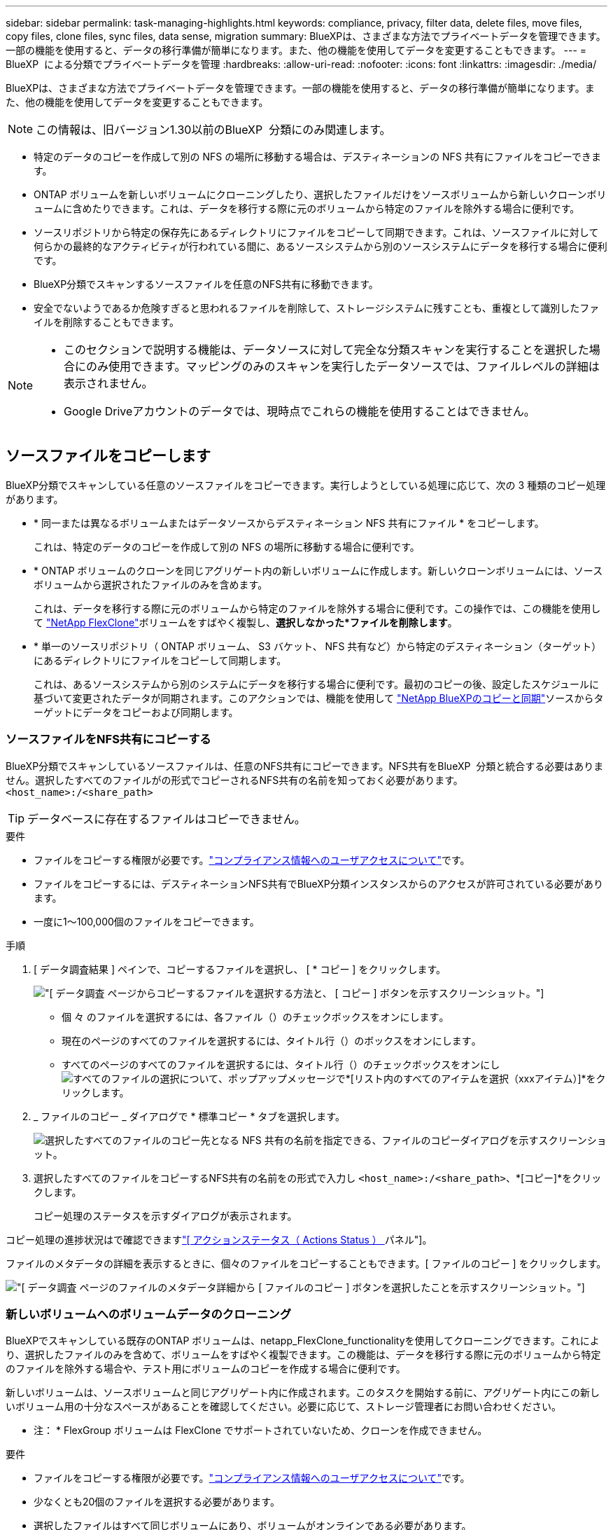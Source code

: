 ---
sidebar: sidebar 
permalink: task-managing-highlights.html 
keywords: compliance, privacy, filter data, delete files, move files, copy files, clone files, sync files, data sense, migration 
summary: BlueXPは、さまざまな方法でプライベートデータを管理できます。一部の機能を使用すると、データの移行準備が簡単になります。また、他の機能を使用してデータを変更することもできます。 
---
= BlueXP  による分類でプライベートデータを管理
:hardbreaks:
:allow-uri-read: 
:nofooter: 
:icons: font
:linkattrs: 
:imagesdir: ./media/


[role="lead"]
BlueXPは、さまざまな方法でプライベートデータを管理できます。一部の機能を使用すると、データの移行準備が簡単になります。また、他の機能を使用してデータを変更することもできます。


NOTE: この情報は、旧バージョン1.30以前のBlueXP  分類にのみ関連します。

* 特定のデータのコピーを作成して別の NFS の場所に移動する場合は、デスティネーションの NFS 共有にファイルをコピーできます。
* ONTAP ボリュームを新しいボリュームにクローニングしたり、選択したファイルだけをソースボリュームから新しいクローンボリュームに含めたりできます。これは、データを移行する際に元のボリュームから特定のファイルを除外する場合に便利です。
* ソースリポジトリから特定の保存先にあるディレクトリにファイルをコピーして同期できます。これは、ソースファイルに対して何らかの最終的なアクティビティが行われている間に、あるソースシステムから別のソースシステムにデータを移行する場合に便利です。
* BlueXP分類でスキャンするソースファイルを任意のNFS共有に移動できます。
* 安全でないようであるか危険すぎると思われるファイルを削除して、ストレージシステムに残すことも、重複として識別したファイルを削除することもできます。


[NOTE]
====
* このセクションで説明する機能は、データソースに対して完全な分類スキャンを実行することを選択した場合にのみ使用できます。マッピングのみのスキャンを実行したデータソースでは、ファイルレベルの詳細は表示されません。
* Google Driveアカウントのデータでは、現時点でこれらの機能を使用することはできません。


====


== ソースファイルをコピーします

BlueXP分類でスキャンしている任意のソースファイルをコピーできます。実行しようとしている処理に応じて、次の 3 種類のコピー処理があります。

* * 同一または異なるボリュームまたはデータソースからデスティネーション NFS 共有にファイル * をコピーします。
+
これは、特定のデータのコピーを作成して別の NFS の場所に移動する場合に便利です。

* * ONTAP ボリュームのクローンを同じアグリゲート内の新しいボリュームに作成します。新しいクローンボリュームには、ソースボリュームから選択されたファイルのみを含めます。
+
これは、データを移行する際に元のボリュームから特定のファイルを除外する場合に便利です。この操作では、この機能を使用して https://docs.netapp.com/us-en/ontap/volumes/flexclone-efficient-copies-concept.html["NetApp FlexClone"^]ボリュームをすばやく複製し、*選択しなかった*ファイルを削除します*。

* * 単一のソースリポジトリ（ ONTAP ボリューム、 S3 バケット、 NFS 共有など）から特定のデスティネーション（ターゲット）にあるディレクトリにファイルをコピーして同期します。
+
これは、あるソースシステムから別のシステムにデータを移行する場合に便利です。最初のコピーの後、設定したスケジュールに基づいて変更されたデータが同期されます。このアクションでは、機能を使用して https://docs.netapp.com/us-en/bluexp-copy-sync/concept-cloud-sync.html["NetApp BlueXPのコピーと同期"^]ソースからターゲットにデータをコピーおよび同期します。





=== ソースファイルをNFS共有にコピーする

BlueXP分類でスキャンしているソースファイルは、任意のNFS共有にコピーできます。NFS共有をBlueXP  分類と統合する必要はありません。選択したすべてのファイルがの形式でコピーされるNFS共有の名前を知っておく必要があります。 `<host_name>:/<share_path>`


TIP: データベースに存在するファイルはコピーできません。

.要件
* ファイルをコピーする権限が必要です。link:concept-cloud-compliance.html#user-roles["コンプライアンス情報へのユーザアクセスについて"]です。
* ファイルをコピーするには、デスティネーションNFS共有でBlueXP分類インスタンスからのアクセスが許可されている必要があります。
* 一度に1～100,000個のファイルをコピーできます。


.手順
. [ データ調査結果 ] ペインで、コピーするファイルを選択し、 [ * コピー ] をクリックします。
+
image:screenshot_compliance_copy_multi_files.png["[ データ調査 ] ページからコピーするファイルを選択する方法と、 [ コピー ] ボタンを示すスクリーンショット。"]

+
** 個 々 のファイルを選択するには、各ファイル（）のチェックボックスをオンにしますimage:button_backup_1_volume.png[""]。
** 現在のページのすべてのファイルを選択するには、タイトル行（）のボックスをオンにしますimage:button_select_all_files.png[""]。
** すべてのページのすべてのファイルを選択するには、タイトル行（）のチェックボックスをオンにしimage:button_select_all_files.png[""]image:screenshot_select_all_items.png["すべてのファイルの選択について"]、ポップアップメッセージで*[リスト内のすべてのアイテムを選択（xxxアイテム）]*をクリックします。


. _ ファイルのコピー _ ダイアログで * 標準コピー * タブを選択します。
+
image:screenshot_compliance_copy_files_dialog.png["選択したすべてのファイルのコピー先となる NFS 共有の名前を指定できる、ファイルのコピーダイアログを示すスクリーンショット。"]

. 選択したすべてのファイルをコピーするNFS共有の名前をの形式で入力し `<host_name>:/<share_path>`、*[コピー]*をクリックします。
+
コピー処理のステータスを示すダイアログが表示されます。



コピー処理の進捗状況はで確認できますlink:task-view-compliance-actions.html["[ アクションステータス（ Actions Status ） ] パネル"]。

ファイルのメタデータの詳細を表示するときに、個々のファイルをコピーすることもできます。[ ファイルのコピー ] をクリックします。

image:screenshot_compliance_copy_file.png["[ データ調査 ] ページのファイルのメタデータ詳細から [ ファイルのコピー ] ボタンを選択したことを示すスクリーンショット。"]



=== 新しいボリュームへのボリュームデータのクローニング

BlueXPでスキャンしている既存のONTAP ボリュームは、netapp_FlexClone_functionalityを使用してクローニングできます。これにより、選択したファイルのみを含めて、ボリュームをすばやく複製できます。この機能は、データを移行する際に元のボリュームから特定のファイルを除外する場合や、テスト用にボリュームのコピーを作成する場合に便利です。

新しいボリュームは、ソースボリュームと同じアグリゲート内に作成されます。このタスクを開始する前に、アグリゲート内にこの新しいボリューム用の十分なスペースがあることを確認してください。必要に応じて、ストレージ管理者にお問い合わせください。

* 注： * FlexGroup ボリュームは FlexClone でサポートされていないため、クローンを作成できません。

.要件
* ファイルをコピーする権限が必要です。link:concept-cloud-compliance.html#user-roles["コンプライアンス情報へのユーザアクセスについて"]です。
* 少なくとも20個のファイルを選択する必要があります。
* 選択したファイルはすべて同じボリュームにあり、ボリュームがオンラインである必要があります。
* ボリュームは、 Cloud Volumes ONTAP またはオンプレミスの ONTAP システムから選択する必要があります。他のデータソースは現在サポートされていません。
* クラスタにFlexCloneライセンスがインストールされている必要があります。このライセンスは、 Cloud Volumes ONTAP システムにデフォルトでインストールされます。


.手順
. [ データ調査 ] ペインで、 1 つの * 作業環境 * と 1 つの * ストレージリポジトリ * を選択してフィルタを作成し、すべてのファイルが同じ ONTAP ボリュームにあることを確認します。
+
image:screenshot_compliance_filter_1_repo.png["単一の作業環境内の単一のストレージリポジトリのファイルを含むフィルタを作成する際のスクリーンショット。"]

+
新しいボリュームにクローニングするファイルだけが表示されるように、他のフィルタを適用します。

. ［ 調査結果 ］ ペインで、複製するファイルを選択し、 ［ * コピー * ］ をクリックします。
+
image:screenshot_compliance_copy_multi_files.png["[ データ調査 ] ページからコピーするファイルを選択する方法と、 [ コピー ] ボタンを示すスクリーンショット。"]

+
** 個 々 のファイルを選択するには、各ファイル（）のチェックボックスをオンにしますimage:button_backup_1_volume.png[""]。
** 現在のページのすべてのファイルを選択するには、タイトル行（）のボックスをオンにしますimage:button_select_all_files.png[""]。
** すべてのページのすべてのファイルを選択するには、タイトル行（）のチェックボックスをオンにしimage:button_select_all_files.png[""]image:screenshot_select_all_items.png["すべてのファイルの選択について"]、ポップアップメッセージで*[リスト内のすべてのアイテムを選択（xxxアイテム）]*をクリックします。


. _ ファイルのコピー _ ダイアログで * FlexClone * タブを選択します。このページには、ボリュームからクローニングされるファイル（選択したファイル）の総数と、クローンボリュームに含まれている / 削除されていないファイル（選択しなかったファイル）の数が表示されます。
+
image:screenshot_compliance_clone_files_dialog.png["ソースボリュームからクローニングする新しいボリュームの名前を指定できるように、ファイルのコピーダイアログを示すスクリーンショット。"]

. 新しいボリュームの名前を入力し、 * FlexClone * をクリックします。
+
クローン処理のステータスを示すダイアログが表示されます。



.結果
新しいクローンボリュームは、ソースボリュームと同じアグリゲート内に作成されます。

クローニング処理の進捗状況はで確認できますlink:task-view-compliance-actions.html["[ アクションステータス（ Actions Status ） ] パネル"]。

ソースボリュームが配置されている作業環境でBlueXPの分類を有効にしたときに最初に*[すべてのボリュームをマッピングして分類]*を選択した場合は、新しいクローンボリュームが自動的にスキャンされます。これらのいずれかを最初に使用しなかった場合は、この新しいボリュームをスキャンする必要がありますlink:task-getting-started-compliance.html["ボリュームのスキャンを手動で有効にします"]。



=== ソースファイルをターゲットシステムにコピーして同期する

BlueXP  分類がスキャンしているソースファイルを、サポートされている非構造化データソースから特定のターゲットデスティネーションの場所にあるディレクトリにコピーでき(https://docs.netapp.com/us-en/bluexp-copy-sync/reference-supported-relationships.html["BlueXPのコピーと同期でサポートされるターゲットの場所"^]ます）。最初のコピー後、ファイル内で変更されたデータは、設定したスケジュールに基づいて同期されます。

これは、あるソースシステムから別のシステムにデータを移行する場合に便利です。このアクションでは、機能を使用して https://docs.netapp.com/us-en/bluexp-copy-sync/concept-cloud-sync.html["NetApp BlueXPのコピーと同期"^]ソースからターゲットにデータをコピーおよび同期します。


TIP: データベース、 OneDrive アカウント、 SharePoint アカウントにあるファイルはコピーおよび同期できません。

.要件
* ファイルをコピーおよび同期する権限が必要です。link:concept-cloud-compliance.html#user-roles["コンプライアンス情報へのユーザアクセスについて"]です。
* 少なくとも20個のファイルを選択する必要があります。
* 選択したファイルはすべて、同じソースリポジトリ（ ONTAP ボリューム、 S3 バケット、 NFS 共有、 CIFS 共有など）にある必要があります。
* BlueXPのコピーおよび同期サービスをアクティブ化し、ソースシステムとターゲットシステム間でファイルを転送するためのデータブローカーを少なくとも1つ設定する必要があります。から、BlueXP  コピーと同期の要件を確認します https://docs.netapp.com/us-en/bluexp-copy-sync/task-quick-start.html["Quick Start 概要 の略"^]。
+
BlueXPのコピーおよび同期サービスでは、同期関係ごとにサービス料金が別途発生します。データブローカーをクラウドに導入した場合はリソース料金が発生します。



.手順
. [ データの調査 ] ペインで、 1 つの * 作業環境 * と 1 つの * ストレージリポジトリ * を選択してフィルタを作成し、すべてのファイルが同じリポジトリにあることを確認します。
+
image:screenshot_compliance_filter_1_repo.png["単一の作業環境内の単一のストレージリポジトリのファイルを含むフィルタを作成する際のスクリーンショット。"]

+
他のフィルタを適用して、コピー先システムに同期するファイルだけが表示されるようにします。

. [Investigation results]ペインで、タイトル行（）のボックスをオンにしてすべてのページのすべてのファイルを選択しimage:button_select_all_files.png[""]、ポップアップメッセージimage:screenshot_select_all_items.png["すべてのファイルの選択について"]で*[Select all items in list（xxx items）]*をクリックし、*[Copy]*をクリックします。
+
image:screenshot_compliance_sync_multi_files.png["[ データ調査 ] ページからコピーするファイルを選択する方法と、 [ コピー ] ボタンを示すスクリーンショット。"]

. _ ファイルのコピー _ ダイアログで * 同期 * タブを選択します。
+
image:screenshot_compliance_sync_files_dialog.png["[ ファイルのコピー ] ダイアログを示すスクリーンショットで、 [ 同期 ] オプションを選択できます。"]

. 選択したファイルを保存先に同期してもよい場合は、「 * OK * 」をクリックします。
+
BlueXPのコピーと同期のUIがBlueXPで開きます。

+
同期関係を定義するよう求められます。ソースシステムには、BlueXPの分類で選択したリポジトリとファイルがあらかじめ設定されています。

. ターゲットシステムを選択し、使用するデータブローカーを選択（または作成）する必要があります。から、BlueXP  コピーと同期の要件を確認しますlink:https://docs.netapp.com/us-en/bluexp-copy-sync/task-quick-start.html["Quick Start 概要 の略"^]。


.結果
ファイルはターゲットシステムにコピーされ、定義したスケジュールに基づいて同期されます。1 回限りの同期を選択した場合、ファイルは 1 回だけコピーされ、同期されます。定期的な同期を選択した場合は、スケジュールに基づいてファイルが同期されます。フィルタを使用して作成したクエリに一致する新しいファイルがソースシステムによって追加されると、これらの _new_files がコピー先にコピーされ、後で同期されることに注意してください。

BlueXPの分類から起動すると、通常のBlueXPのコピー処理と同期処理の一部が無効になることに注意してください。

* 「ソース上のファイルを削除」または「ターゲット上のファイルを削除」ボタンは使用できません。
* レポートの実行が無効になっています。




== ソースファイルをNFS共有に移動する

BlueXP分類でスキャンするソースファイルを任意のNFS共有に移動できます。NFS共有をBlueXPの分類と統合する必要はありません。

必要に応じて、移動したファイルの場所にブレッドクラムファイルを残すことができます。ブレッドクラムファイルは、ファイルが元の場所から移動された理由をユーザーが理解するのに役立ちます。移動されたファイルごとに、システムはという名前のソースの場所にブレッドクラムファイルを作成します `<filename>-breadcrumb-<date>.txt`。ダイアログボックスで、ブレッドクラムファイルに追加されるテキストを追加して、ファイルが移動された場所とファイルを移動したユーザを示すことができます。

ソースファイルのサブディレクトリ構造は、ファイルの移動時に移動先の共有に再作成されるため、ファイルの移動元がわかりやすくなります。同じ名前のファイルがコピー先に存在する場合、そのファイルは移動されません。


TIP: データベースに存在するファイルは移動できません。

.要件
* ファイルを移動する権限が必要です。link:concept-cloud-compliance.html#user-roles["コンプライアンス情報へのユーザアクセスについて"]です。
* ソースファイルは、オンプレミスのONTAP 、Cloud Volumes ONTAP 、Azure NetApp Files 、ファイル共有、SharePoint Onlineのデータソースに配置できます。
* 一度に移動できるファイルの最大数は1、500万です。
* 50 MB以下のファイルのみが移動されます。
* デスティネーションNFS共有で、BlueXP分類インスタンスのIPアドレスからのアクセスを許可する必要があります。


.手順
. [ データ調査結果 ] ペインで、移動するファイルを選択します。
+
image:screenshot_compliance_move_multi_files.png["移動するファイルを選択する方法を示すスクリーンショット。 [ データの調査 ] ページから [ 移動 ] ボタンをクリックします。"]

+
** 個 々 のファイルを選択するには、各ファイル（）のチェックボックスをオンにしますimage:button_backup_1_volume.png[""]。
** 現在のページのすべてのファイルを選択するには、タイトル行（）のボックスをオンにしますimage:button_select_all_files.png[""]。
** すべてのページのすべてのファイルを選択するには、タイトル行（）のチェックボックスをオンにしimage:button_select_all_files.png[""]image:screenshot_select_all_items.png["すべてのファイルの選択について"]、ポップアップメッセージで*[リスト内のすべてのアイテムを選択（xxxアイテム）]*をクリックします。


. ボタンバーで、 * 移動 * をクリックします。
+
image:screenshot_compliance_move_files_dialog.png["選択したすべてのファイルを移動する NFS 共有の名前を指定できるように、ファイルの移動ダイアログを示すスクリーンショット。"]

. [_Move Files_dialog]で、選択したすべてのファイルを移動するNFS共有の名前をの形式で入力し `<host_name>:/<share_path>`ます。
. ブレッドクラムファイルを残す場合は、_ブレッドクラム履歴_ボックスをオンにします。ダイアログボックスにテキストを入力して、ファイルが移動された場所、ファイルを移動したユーザー、およびファイルが移動された理由などのその他の情報を指定できます。
. 「*ファイルの移動*」をクリックします。


ファイルのメタデータの詳細を表示するときに、個々のファイルを移動することもできます。「 * ファイルを移動 * 」をクリックします。

image:screenshot_compliance_move_file.png["[ データ調査 ] ページのファイルのメタデータ詳細から [ ファイルの移動 ] ボタンを選択したことを示すスクリーンショット。"]



== ソースファイルを削除します

ストレージ・システムに残すのに安全でない ' またはリスクが高すぎるソース・ファイルを完全に削除したり ' 重複として識別したソース・ファイルを削除したりすることができますこの操作は永続的であり、元に戻すことも復元することもできません。


TIP: データベースに存在するファイルは削除できません。その他のすべてのデータソースがサポートされます。

ファイルを削除するには、次の権限が必要です。

* NFSデータの場合-書き込み権限でエクスポートポリシーを定義する必要があります。
* CIFSデータの場合- CIFSクレデンシャルに書き込み権限が必要です。
* S3データの場合- IAMロールには次の権限が含まれている必要があります `s3:DeleteObject`。




=== ソースファイルを手動で削除する

.要件
* ファイルを削除する権限が必要です。link:concept-cloud-compliance.html#user-roles["コンプライアンス情報へのユーザアクセスについて"]です。
* 一度に削除できるファイルの最大数は 100 、 000 です。


.手順
. [ データ調査結果 ] ペインで、削除するファイルを選択します。
+
image:screenshot_compliance_delete_multi_files.png["削除するファイルを選択する方法を示すスクリーンショット。 [ データ調査 ] ページの [ 削除 ] ボタン。"]

+
** 個 々 のファイルを選択するには、各ファイル（）のチェックボックスをオンにしますimage:button_backup_1_volume.png[""]。
** 現在のページのすべてのファイルを選択するには、タイトル行（）のボックスをオンにしますimage:button_select_all_files.png[""]。
** すべてのページのすべてのファイルを選択するには、タイトル行（）のチェックボックスをオンにしimage:button_select_all_files.png[""]image:screenshot_select_all_items.png["すべてのファイルの選択について"]、ポップアップメッセージで*[リスト内のすべてのアイテムを選択（xxxアイテム）]*をクリックします。


. ボタンバーで、 * 削除 * をクリックします。
. 削除操作は永続的であるため ' 後続の _Delete File_Dialog に「 * permanently delete * 」と入力し ' * ファイルの削除 * をクリックする必要があります


削除処理の進捗状況はで確認できますlink:task-view-compliance-actions.html["[ アクションステータス（ Actions Status ） ] パネル"]。

ファイルのメタデータの詳細を表示するときに、個々のファイルを削除することもできます。[ ファイルの削除 ] をクリックします。

image:screenshot_compliance_delete_file.png["[ データ調査 ] ページのファイルのメタデータ詳細から [ ファイルの削除 ] ボタンを選択したことを示すスクリーンショット。"]
